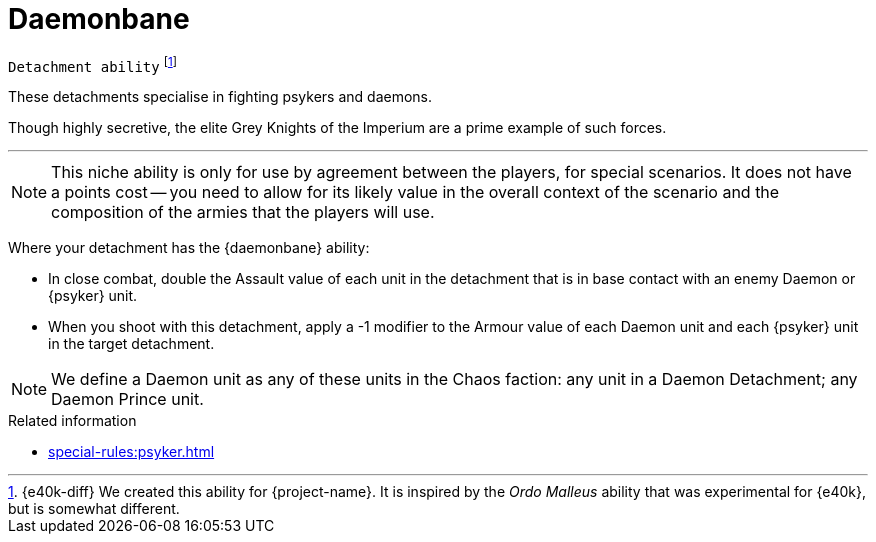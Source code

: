= Daemonbane

`Detachment ability`
footnote:[{e40k-diff}
We created this ability for {project-name}.
It is inspired by the _Ordo Malleus_ ability that was experimental for {e40k}, but is somewhat different.
]

These detachments specialise in fighting psykers and daemons.

Though highly secretive, the elite Grey Knights of the Imperium are a prime example of such forces.

---

[NOTE]
====
This niche ability is only for use by agreement between the players, for special scenarios.
It does not have a points cost -- you need to allow for its likely value in the overall context of the scenario and the composition of the armies that the players will use.
====

Where your detachment has the {daemonbane} ability:

* In close combat, double the Assault value of each unit in the detachment that is in base contact with an enemy Daemon or {psyker} unit.
* When you shoot with this detachment, apply a -1 modifier to the Armour value of each Daemon unit and each {psyker} unit in the target detachment.

[NOTE]
====
We define a Daemon unit as any of these units in the Chaos faction: any unit in a Daemon Detachment; any Daemon Prince unit.
====

.Related information
* xref:special-rules:psyker.adoc[]